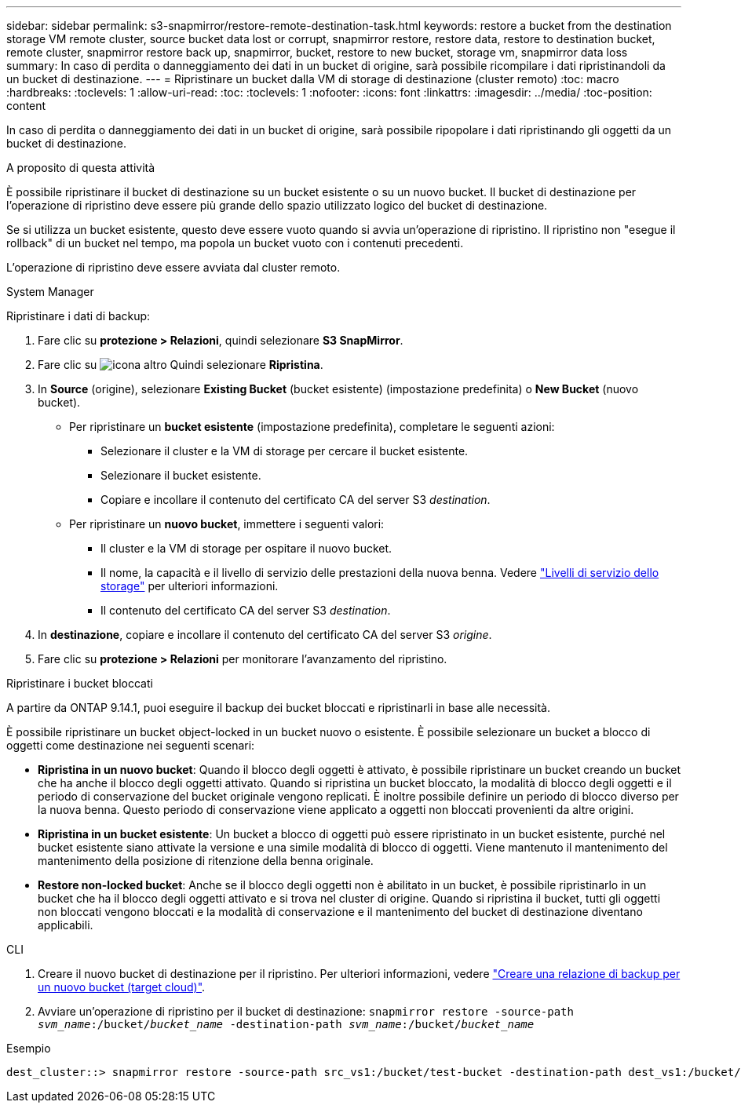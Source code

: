 ---
sidebar: sidebar 
permalink: s3-snapmirror/restore-remote-destination-task.html 
keywords: restore a bucket from the destination storage VM remote cluster, source bucket data lost or corrupt, snapmirror restore, restore data, restore to destination bucket, remote cluster, snapmirror restore back up, snapmirror, bucket, restore to new bucket, storage vm, snapmirror data loss 
summary: In caso di perdita o danneggiamento dei dati in un bucket di origine, sarà possibile ricompilare i dati ripristinandoli da un bucket di destinazione. 
---
= Ripristinare un bucket dalla VM di storage di destinazione (cluster remoto)
:toc: macro
:hardbreaks:
:toclevels: 1
:allow-uri-read: 
:toc: 
:toclevels: 1
:nofooter: 
:icons: font
:linkattrs: 
:imagesdir: ../media/
:toc-position: content


[role="lead"]
In caso di perdita o danneggiamento dei dati in un bucket di origine, sarà possibile ripopolare i dati ripristinando gli oggetti da un bucket di destinazione.

.A proposito di questa attività
È possibile ripristinare il bucket di destinazione su un bucket esistente o su un nuovo bucket. Il bucket di destinazione per l'operazione di ripristino deve essere più grande dello spazio utilizzato logico del bucket di destinazione.

Se si utilizza un bucket esistente, questo deve essere vuoto quando si avvia un'operazione di ripristino. Il ripristino non "esegue il rollback" di un bucket nel tempo, ma popola un bucket vuoto con i contenuti precedenti.

L'operazione di ripristino deve essere avviata dal cluster remoto.

[role="tabbed-block"]
====
.System Manager
--
Ripristinare i dati di backup:

. Fare clic su *protezione > Relazioni*, quindi selezionare *S3 SnapMirror*.
. Fare clic su image:icon_kabob.gif["icona altro"] Quindi selezionare *Ripristina*.
. In *Source* (origine), selezionare *Existing Bucket* (bucket esistente) (impostazione predefinita) o *New Bucket* (nuovo bucket).
+
** Per ripristinare un *bucket esistente* (impostazione predefinita), completare le seguenti azioni:
+
*** Selezionare il cluster e la VM di storage per cercare il bucket esistente.
*** Selezionare il bucket esistente.
*** Copiare e incollare il contenuto del certificato CA del server S3 _destination_.


** Per ripristinare un *nuovo bucket*, immettere i seguenti valori:
+
*** Il cluster e la VM di storage per ospitare il nuovo bucket.
*** Il nome, la capacità e il livello di servizio delle prestazioni della nuova benna.
Vedere link:../s3-config/storage-service-definitions-reference.html["Livelli di servizio dello storage"] per ulteriori informazioni.
*** Il contenuto del certificato CA del server S3 _destination_.




. In *destinazione*, copiare e incollare il contenuto del certificato CA del server S3 _origine_.
. Fare clic su *protezione > Relazioni* per monitorare l'avanzamento del ripristino.


.Ripristinare i bucket bloccati
A partire da ONTAP 9.14.1, puoi eseguire il backup dei bucket bloccati e ripristinarli in base alle necessità.

È possibile ripristinare un bucket object-locked in un bucket nuovo o esistente. È possibile selezionare un bucket a blocco di oggetti come destinazione nei seguenti scenari:

* *Ripristina in un nuovo bucket*: Quando il blocco degli oggetti è attivato, è possibile ripristinare un bucket creando un bucket che ha anche il blocco degli oggetti attivato. Quando si ripristina un bucket bloccato, la modalità di blocco degli oggetti e il periodo di conservazione del bucket originale vengono replicati. È inoltre possibile definire un periodo di blocco diverso per la nuova benna. Questo periodo di conservazione viene applicato a oggetti non bloccati provenienti da altre origini.
* *Ripristina in un bucket esistente*: Un bucket a blocco di oggetti può essere ripristinato in un bucket esistente, purché nel bucket esistente siano attivate la versione e una simile modalità di blocco di oggetti. Viene mantenuto il mantenimento del mantenimento della posizione di ritenzione della benna originale.
* *Restore non-locked bucket*: Anche se il blocco degli oggetti non è abilitato in un bucket, è possibile ripristinarlo in un bucket che ha il blocco degli oggetti attivato e si trova nel cluster di origine. Quando si ripristina il bucket, tutti gli oggetti non bloccati vengono bloccati e la modalità di conservazione e il mantenimento del bucket di destinazione diventano applicabili.


--
.CLI
--
. Creare il nuovo bucket di destinazione per il ripristino. Per ulteriori informazioni, vedere link:create-cloud-backup-new-bucket-task.html["Creare una relazione di backup per un nuovo bucket (target cloud)"].
. Avviare un'operazione di ripristino per il bucket di destinazione:
`snapmirror restore -source-path _svm_name_:/bucket/_bucket_name_  -destination-path _svm_name_:/bucket/_bucket_name_`


.Esempio
[listing]
----
dest_cluster::> snapmirror restore -source-path src_vs1:/bucket/test-bucket -destination-path dest_vs1:/bucket/test-bucket-mirror
----
--
====
